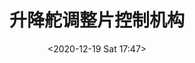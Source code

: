# -*- eval: (setq org-download-image-dir (concat default-directory "./static/升降舵调整片控制机构/")); -*-
:PROPERTIES:
:ID:       41562A7D-5B21-41E6-ADBB-FA629C96216F
:END:
#+LATEX_CLASS: my-article

#+DATE: <2020-12-19 Sat 17:47>
#+TITLE: 升降舵调整片控制机构

#+DOWNLOADED: screenshot @ 2020-12-19 17:47:11
[[file:./static/升降舵调整片控制机构/2020-12-19_17-47-11_screenshot.jpg]]
